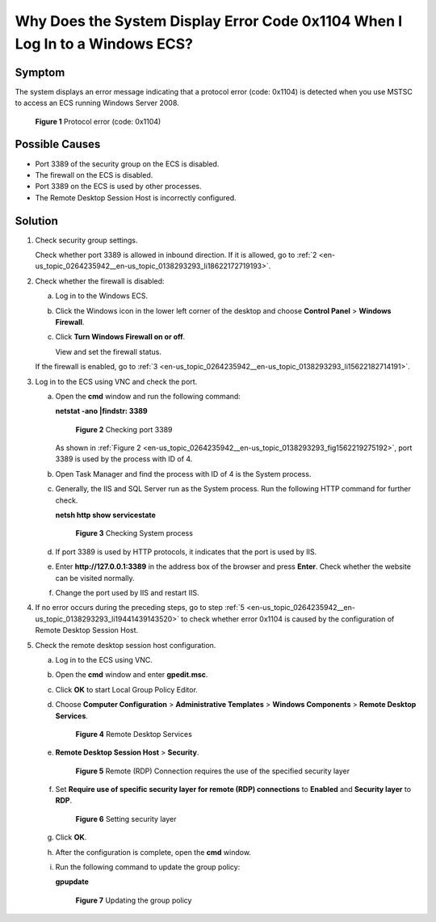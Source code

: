 .. _en-us_topic_0264235942:

Why Does the System Display Error Code 0x1104 When I Log In to a Windows ECS?
=============================================================================

Symptom
-------

The system displays an error message indicating that a protocol error (code: 0x1104) is detected when you use MSTSC to access an ECS running Windows Server 2008.

.. _en-us_topic_0264235942__en-us_topic_0138293293_fig7560131184912:

.. figure:: /_static/images/en-us_image_0288997598.png
   :alt: Click to enlarge
   :figclass: imgResize


   **Figure 1** Protocol error (code: 0x1104)

Possible Causes
---------------

-  Port 3389 of the security group on the ECS is disabled.
-  The firewall on the ECS is disabled.
-  Port 3389 on the ECS is used by other processes.
-  The Remote Desktop Session Host is incorrectly configured.

Solution
--------

#. Check security group settings.

   Check whether port 3389 is allowed in inbound direction. If it is allowed, go to :ref:`2 <en-us_topic_0264235942__en-us_topic_0138293293_li18622172719193>`.

#. .. _en-us_topic_0264235942__en-us_topic_0138293293_li18622172719193:

   Check whether the firewall is disabled:

   a. Log in to the Windows ECS.

   b. Click the Windows icon in the lower left corner of the desktop and choose **Control Panel** > **Windows Firewall**.

      |image1|

   c. Click **Turn Windows Firewall on or off**.

      View and set the firewall status.

      |image2|

   If the firewall is enabled, go to :ref:`3 <en-us_topic_0264235942__en-us_topic_0138293293_li15622182714191>`.

#. .. _en-us_topic_0264235942__en-us_topic_0138293293_li15622182714191:

   Log in to the ECS using VNC and check the port.

   a. Open the **cmd** window and run the following command:

      **netstat -ano \|findstr: 3389**

      .. _en-us_topic_0264235942__en-us_topic_0138293293_fig1562219275192:

      .. figure:: /_static/images/en-us_image_0288997604.png
         :alt: Click to enlarge
         :figclass: imgResize
      

         **Figure 2** Checking port 3389

      As shown in :ref:`Figure 2 <en-us_topic_0264235942__en-us_topic_0138293293_fig1562219275192>`, port 3389 is used by the process with ID of 4.

   b. Open Task Manager and find the process with ID of 4 is the System process.

   c. Generally, the IIS and SQL Server run as the System process. Run the following HTTP command for further check.

      **netsh http show servicestate**

      .. _en-us_topic_0264235942__en-us_topic_0138293293_fig16426409265:

      .. figure:: /_static/images/en-us_image_0288997606.png
         :alt: Click to enlarge
         :figclass: imgResize
      

         **Figure 3** Checking System process

   d. If port 3389 is used by HTTP protocols, it indicates that the port is used by IIS.

   e. Enter **http://127.0.0.1:3389** in the address box of the browser and press **Enter**. Check whether the website can be visited normally.

   f. Change the port used by IIS and restart IIS.

#. If no error occurs during the preceding steps, go to step :ref:`5 <en-us_topic_0264235942__en-us_topic_0138293293_li19441439143520>` to check whether error 0x1104 is caused by the configuration of Remote Desktop Session Host.

#. .. _en-us_topic_0264235942__en-us_topic_0138293293_li19441439143520:

   Check the remote desktop session host configuration.

   a. Log in to the ECS using VNC.

   b. Open the **cmd** window and enter **gpedit.msc**.

   c. Click **OK** to start Local Group Policy Editor.

   d. Choose **Computer Configuration** > **Administrative Templates** > **Windows Components** > **Remote Desktop Services**.

      .. _en-us_topic_0264235942__en-us_topic_0138293293_fig1072317112254:

      .. figure:: /_static/images/en-us_image_0288997608.png
         :alt: Click to enlarge
         :figclass: imgResize
      

         **Figure 4** Remote Desktop Services

   e. **Remote Desktop Session Host** > **Security**.

      .. _en-us_topic_0264235942__en-us_topic_0138293293_fig64299268259:

      .. figure:: /_static/images/en-us_image_0288997610.png
         :alt: Click to enlarge
         :figclass: imgResize
      

         **Figure 5** Remote (RDP) Connection requires the use of the specified security layer

   f. Set **Require use of specific security layer for remote (RDP) connections** to **Enabled** and **Security layer** to **RDP**.

      .. _en-us_topic_0264235942__en-us_topic_0138293293_fig6816237202719:

      .. figure:: /_static/images/en-us_image_0288997612.png
         :alt: Click to enlarge
         :figclass: imgResize
      

         **Figure 6** Setting security layer

   g. Click **OK**.

   h. After the configuration is complete, open the **cmd** window.

   i. Run the following command to update the group policy:

      **gpupdate**

      .. _en-us_topic_0264235942__en-us_topic_0138293293_fig1129272819299:

      .. figure:: /_static/images/en-us_image_0288997614.png
         :alt: Click to enlarge
         :figclass: imgResize
      

         **Figure 7** Updating the group policy

.. |image1| image:: /_static/images/en-us_image_0288997600.png
   :class: imgResize

.. |image2| image:: /_static/images/en-us_image_0288997602.png
   :class: imgResize

